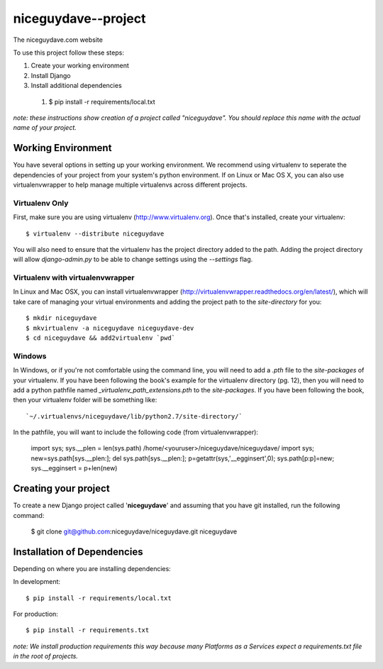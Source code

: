 ========================
niceguydave--project
========================

The niceguydave.com website

To use this project follow these steps:

#. Create your working environment
#. Install Django
#. Install additional dependencies
  #. $ pip install -r requirements/local.txt

*note: these instructions show creation of a project called "niceguydave".  You
should replace this name with the actual name of your project.*

Working Environment
===================

You have several options in setting up your working environment.  We recommend
using virtualenv to seperate the dependencies of your project from your system's
python environment.  If on Linux or Mac OS X, you can also use virtualenvwrapper to help manage multiple virtualenvs across different projects.

Virtualenv Only
---------------

First, make sure you are using virtualenv (http://www.virtualenv.org). Once
that's installed, create your virtualenv::

    $ virtualenv --distribute niceguydave

You will also need to ensure that the virtualenv has the project directory
added to the path. Adding the project directory will allow `django-admin.py` to
be able to change settings using the `--settings` flag.

Virtualenv with virtualenvwrapper
--------------------------

In Linux and Mac OSX, you can install virtualenvwrapper (http://virtualenvwrapper.readthedocs.org/en/latest/),
which will take care of managing your virtual environments and adding the
project path to the `site-directory` for you::

    $ mkdir niceguydave
    $ mkvirtualenv -a niceguydave niceguydave-dev
    $ cd niceguydave && add2virtualenv `pwd`

Windows
----------

In Windows, or if you're not comfortable using the command line, you will need
to add a `.pth` file to the `site-packages` of your virtualenv. If you have
been following the book's example for the virtualenv directory (pg. 12), then
you will need to add a python pathfile named `_virtualenv_path_extensions.pth`
to the `site-packages`. If you have been following the book, then your
virtualenv folder will be something like::

`~/.virtualenvs/niceguydave/lib/python2.7/site-directory/`

In the pathfile, you will want to include the following code (from
virtualenvwrapper):

    import sys; sys.__plen = len(sys.path)
    /home/<youruser>/niceguydave/niceguydave/
    import sys; new=sys.path[sys.__plen:]; del sys.path[sys.__plen:]; p=getattr(sys,'__egginsert',0); sys.path[p:p]=new; sys.__egginsert = p+len(new)

Creating your project
=====================

To create a new Django project called '**niceguydave**' and assuming that you 
have git installed, run the following command:

    $ git clone git@github.com:niceguydave/niceguydave.git niceguydave

Installation of Dependencies
=============================

Depending on where you are installing dependencies:

In development::

    $ pip install -r requirements/local.txt

For production::

    $ pip install -r requirements.txt

*note: We install production requirements this way because many Platforms as a
Services expect a requirements.txt file in the root of projects.*

